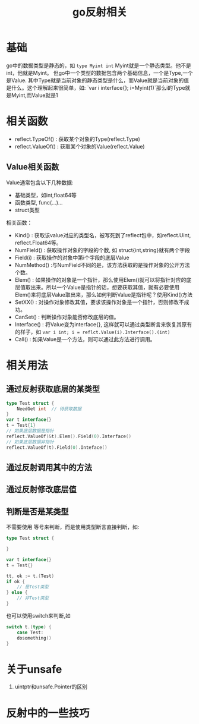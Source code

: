 #+TITLE: go反射相关

* 基础
go中的数据类型是静态的，如 =type Myint int= Myint就是一个静态类型。他不是int，他就是Myint。
但go中一个类型的数据包含两个基础信息，一个是Type,一个是Value. 其中Type就是当前对象的静态类型是什么，而Value就是当前对象的值是什么。这个理解起来很简单，如: `var i interface{}; i=Myint(1)`那么i的Type就是Myint,而Value就是1

* 相关函数
- reflect.TypeOf() : 获取某个对象的Type(reflect.Type)
- reflect.ValueOf() : 获取某个对象的Value(reflect.Value)

** Value相关函数
Value通常包含以下几种数据:
- 基础类型，如int,float64等
- 函数类型, func(...)...
- struct类型

相关函数：
- Kind() : 获取该value对应的类型名，被写死到了reflect包中，如reflect.Uint, reflect.Float64等。
- NumField() : 获取操作对象的字段的个数, 如 struct{int,string}就有两个字段
- Field(i) : 获取操作的对象中第i个字段的底层Value
- NumMethod() :与NumField不同的是，该方法获取的是操作对象的公开方法个数。
- Elem() : 如果操作的对象是一个指针，那么使用Elem()就可以将指针对应的底层值取出来。所以一个Value是指针的话，想要获取其值，就有必要使用Elem()来将底层Value取出来，那么如何判断Value是指针呢？使用Kind()方法
- SetXX() : 对操作对象修改其值，要求该操作对象是一个指针，否则修改不成功。
- CanSet() : 判断操作对象能否修改底层的值。
- Interface() : 将Value变为interface{}, 这样就可以通过类型断言来恢复其原有的样子，如 =var i int; i = reflct.Value(i).Interface().(int)= 
- Call() : 如果Value是一个方法，则可以通过此方法进行调用。
* 相关用法
** 通过反射获取底层的某类型
#+BEGIN_SRC go
type Test struct {
    NeedGet int  // 待获取数据
}
var t interface{}
t = Test{1}
// 如果底层数据是指针
reflect.ValueOf(&t).Elem().Field(0).Interface()
// 如果底层数据非指针
reflect.ValueOf(t).Field(0).Inteface()
#+END_SRC
** 通过反射调用其中的方法
** 通过反射修改底层值
** 判断是否是某类型
不需要使用 等号来判断，而是使用类型断言直接判断，如:
#+BEGIN_SRC go
type Test struct {

}

var t interface{}
t = Test{}

tt, ok := t.(Test)
if ok {
    // 是Test类型
} else {
    // 非Test类型
}
#+END_SRC

也可以使用switch来判断,如
#+BEGIN_SRC go
switch t.(type) {
    case Test:
    dosomething()
}
#+END_SRC
* 关于unsafe
1. uintptr和unsafe.Pointer的区别
* 反射中的一些技巧
